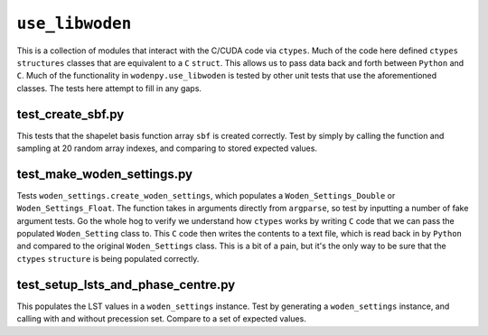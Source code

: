 ``use_libwoden``
=========================
This is a collection of modules that interact with the C/CUDA code via ``ctypes``. Much of the code here defined ``ctypes`` ``structures`` classes that are equivalent to a ``C`` ``struct``. This allows us to pass data back and forth between ``Python`` and ``C``. Much of the functionality in ``wodenpy.use_libwoden`` is tested by other unit tests that use the aforementioned classes. The tests here attempt to fill in any gaps.

test_create_sbf.py 
**************************************
This tests that the shapelet basis function array ``sbf`` is created correctly. Test by simply by calling the function and sampling at 20 random array indexes, and comparing to stored expected values.


test_make_woden_settings.py
**************************************
Tests ``woden_settings.create_woden_settings``, which populates a ``Woden_Settings_Double`` or ``Woden_Settings_Float``. The function takes in arguments directly from ``argparse``, so test by inputting a number of fake argument tests. Go the whole hog to verify we understand how ``ctypes`` works by writing ``C`` code that we can pass the populated ``Woden_Setting`` class to. This ``C`` code then writes the contents to a text file, which is read back in by ``Python`` and compared to the original ``Woden_Settings`` class. This is a bit of a pain, but it's the only way to be sure that the ``ctypes`` ``structure`` is being populated correctly.

test_setup_lsts_and_phase_centre.py
**************************************
This populates the LST values in a ``woden_settings`` instance. Test by generating a ``woden_settings`` instance, and calling with and without precession set. Compare to a set of expected values.